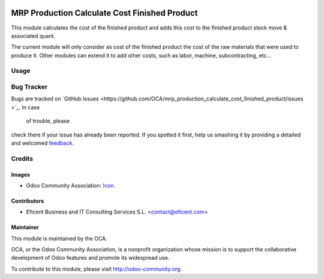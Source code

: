 .. image:: https://img.shields.io/badge/license-AGPL--3-blue.png
   :target: https://www.gnu.org/licenses/agpl
   :alt: License: AGPL-3

==============================================
MRP Production Calculate Cost Finished Product
==============================================

This module calculates the cost of the finished product and adds this cost
to the finished product stock move & associated quant.

The current module will only consider as cost of the finished product the
cost of the raw materials that were used to produce it. Other modules
can extend it to add other costs, such as labor, machine, subcontracting,
etc...


Usage
=====

.. image:: https://odoo-community.org/website/image/ir.attachment/5784_f2813bd/datas
   :alt: Try me on Runbot
   :target: https://runbot.odoo-community.org/runbot/129/8.0

Bug Tracker
===========

Bugs are tracked on `GitHub Issues
<https://github.com/OCA/mrp_production_calculate_cost_finished_product/issues
>`_. In case
 of trouble, please
check there if your issue has already been reported. If you spotted it first,
help us smashing it by providing a detailed and welcomed `feedback
<https://github.com/OCA/
129/issues/new?body=module:%20
mrp_production_calculate_cost_finished_product%0Aversion:%20
8.0%0A%0A**Steps%20to%20reproduce**%0A-%20..
.%0A%0A**Current%20behavior**%0A%0A**Expected%20behavior**>`_.

Credits
=======

Images
------

* Odoo Community Association: `Icon <https://github.com/OCA/maintainer-tools/blob/master/template/module/static/description/icon.svg>`_.

Contributors
------------

* Eficent Business and IT Consulting Services S.L. <contact@eficent.com>


Maintainer
----------

.. image:: https://odoo-community.org/logo.png
   :alt: Odoo Community Association
   :target: http://odoo-community.org

This module is maintained by the OCA.

OCA, or the Odoo Community Association, is a nonprofit organization whose
mission is to support the collaborative development of Odoo features and
promote its widespread use.

To contribute to this module, please visit http://odoo-community.org.